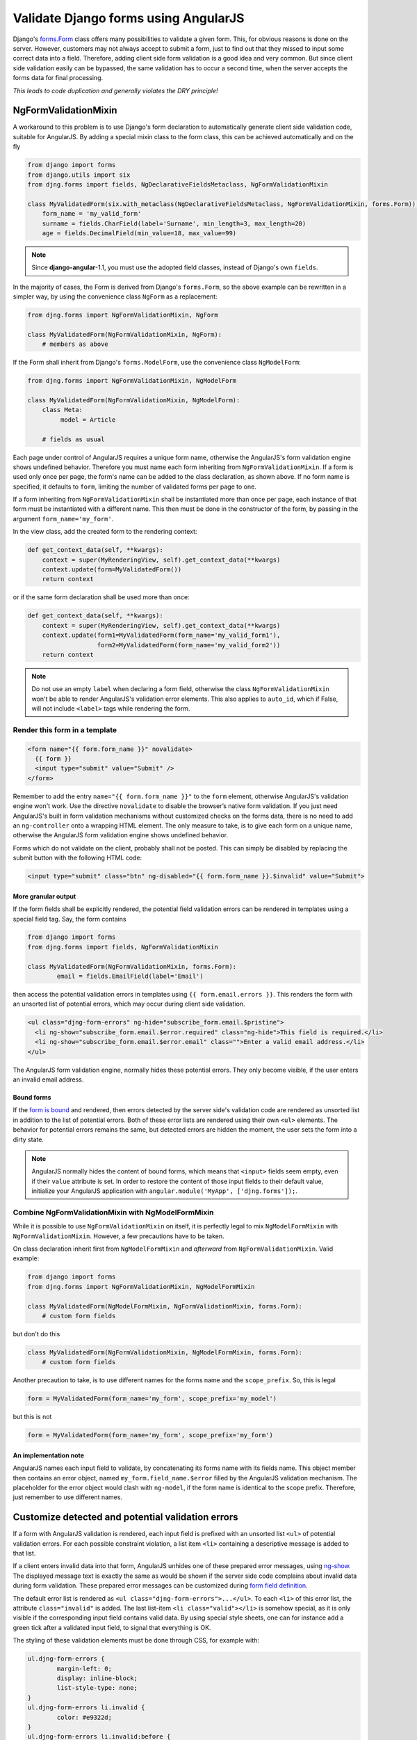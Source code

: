 .. _angular-form-validation:

=====================================
Validate Django forms using AngularJS
=====================================

Django's forms.Form_ class offers many possibilities to validate a given form. This, for obvious
reasons is done on the server. However, customers may not always accept to submit a form, just to
find out that they missed to input some correct data into a field. Therefore, adding client side
form validation is a good idea and very common. But since client side validation easily can be
bypassed, the same validation has to occur a second time, when the server accepts the forms data
for final processing.

*This leads to code duplication and generally violates the DRY principle!*


NgFormValidationMixin
=====================

A workaround to this problem is to use Django's form declaration to automatically generate client
side validation code, suitable for AngularJS. By adding a special mixin class to the form class,
this can be achieved automatically and on the fly

.. code-block:: python

	from django import forms
	from django.utils import six
	from djng.forms import fields, NgDeclarativeFieldsMetaclass, NgFormValidationMixin

	class MyValidatedForm(six.with_metaclass(NgDeclarativeFieldsMetaclass, NgFormValidationMixin, forms.Form)):
	    form_name = 'my_valid_form'
	    surname = fields.CharField(label='Surname', min_length=3, max_length=20)
	    age = fields.DecimalField(min_value=18, max_value=99)

.. note:: Since **django-angular**-1.1, you must use the adopted field classes, instead of Django's own ``fields``.

In the majority of cases, the Form is derived from Django's ``forms.Form``, so the above example
can be rewritten in a simpler way, by using the convenience class ``NgForm`` as a replacement:

.. code-block:: python

	from djng.forms import NgFormValidationMixin, NgForm
	
	class MyValidatedForm(NgFormValidationMixin, NgForm):
	    # members as above

If the Form shall inherit from Django's ``forms.ModelForm``, use the convenience class
``NgModelForm``:

.. code-block:: python

	from djng.forms import NgFormValidationMixin, NgModelForm
	
	class MyValidatedForm(NgFormValidationMixin, NgModelForm):
	    class Meta:
	         model = Article
	
	    # fields as usual

Each page under control of AngularJS requires a unique form name, otherwise the AngularJS's form
validation engine shows undefined behavior. Therefore you must name each form inheriting from
``NgFormValidationMixin``. If a form is used only once per page, the form's name can be added to
the class declaration, as shown above. If no form name is specified, it defaults to ``form``,
limiting the number of validated forms per page to one.

If a form inheriting from ``NgFormValidationMixin`` shall be instantiated more than once per page,
each instance of that form must be instantiated with a different name. This then must be done in
the constructor of the form, by passing in the argument ``form_name='my_form'``.

In the view class, add the created form to the rendering context:

.. code-block:: python

	def get_context_data(self, **kwargs):
	    context = super(MyRenderingView, self).get_context_data(**kwargs)
	    context.update(form=MyValidatedForm())
	    return context

or if the same form declaration shall be used more than once:

.. code-block:: python

	def get_context_data(self, **kwargs):
	    context = super(MyRenderingView, self).get_context_data(**kwargs)
	    context.update(form1=MyValidatedForm(form_name='my_valid_form1'),
	                   form2=MyValidatedForm(form_name='my_valid_form2'))
	    return context

.. note:: Do not use an empty ``label`` when declaring a form field, otherwise the class
          ``NgFormValidationMixin`` won't be able to render AngularJS's validation error elements.
          This also applies to ``auto_id``, which if False, will not include ``<label>`` tags while
          rendering the form.


Render this form in a template
------------------------------

.. code-block:: html

	<form name="{{ form.form_name }}" novalidate>
	  {{ form }}
	  <input type="submit" value="Submit" />
	</form>

Remember to add the entry ``name="{{ form.form_name }}"`` to the ``form`` element, otherwise AngularJS's
validation engine won't work. Use the directive ``novalidate`` to disable the browser’s native form
validation. If you just need AngularJS's built in form validation mechanisms without customized
checks on the forms data, there is no need to add an ``ng-controller`` onto a wrapping HTML element.
The only measure to take, is to give each form on a unique name, otherwise the AngularJS form
validation engine shows undefined behavior.

Forms which do not validate on the client, probably shall not be posted. This can simply be disabled
by replacing the submit button with the following HTML code:

.. code-block:: html

	<input type="submit" class="btn" ng-disabled="{{ form.form_name }}.$invalid" value="Submit">


More granular output
....................

If the form fields shall be explicitly rendered, the potential field validation errors can be
rendered in templates using a special field tag. Say, the form contains

.. code-block:: python

	from django import forms
	from djng.forms import fields, NgFormValidationMixin
	
	class MyValidatedForm(NgFormValidationMixin, forms.Form):
		email = fields.EmailField(label='Email')

then access the potential validation errors in templates using ``{{ form.email.errors }}``. This
renders the form with an unsorted list of potential errors, which may occur during client side
validation.

.. code-block:: html

	<ul class="djng-form-errors" ng-hide="subscribe_form.email.$pristine">
	  <li ng-show="subscribe_form.email.$error.required" class="ng-hide">This field is required.</li>
	  <li ng-show="subscribe_form.email.$error.email" class="">Enter a valid email address.</li>
	</ul>

The AngularJS form validation engine, normally hides these potential errors. They only become
visible, if the user enters an invalid email address.


Bound forms
...........

If the `form is bound`_ and rendered, then errors detected by the server side's validation code are
rendered as unsorted list in addition to the list of potential errors. Both of these error lists are
rendered using their own ``<ul>`` elements. The behavior for potential errors remains the same, but
detected errors are hidden the moment, the user sets the form into a dirty state.

.. note:: AngularJS normally hides the content of bound forms, which means that ``<input>`` fields
          seem empty, even if their ``value`` attribute is set. In order to restore the content of
          those input fields to their default value, initialize your AngularJS application with
          ``angular.module('MyApp', ['djng.forms']);``.


Combine NgFormValidationMixin with NgModelFormMixin
---------------------------------------------------

While it is possible to use ``NgFormValidationMixin`` on itself, it is perfectly legal to mix
``NgModelFormMixin`` with ``NgFormValidationMixin``. However, a few precautions have to be taken.

On class declaration inherit first from ``NgModelFormMixin`` and *afterward* from
``NgFormValidationMixin``. Valid example:

.. code-block:: python

	from django import forms
	from djng.forms import NgFormValidationMixin, NgModelFormMixin
	
	class MyValidatedForm(NgModelFormMixin, NgFormValidationMixin, forms.Form):
	    # custom form fields

but don't do this

.. code-block:: python

	class MyValidatedForm(NgFormValidationMixin, NgModelFormMixin, forms.Form):
	    # custom form fields

Another precaution to take, is to use different names for the forms name and the ``scope_prefix``.
So, this is legal

.. code-block:: python

	form = MyValidatedForm(form_name='my_form', scope_prefix='my_model')

but this is not

.. code-block:: python

	form = MyValidatedForm(form_name='my_form', scope_prefix='my_form')


An implementation note
......................

AngularJS names each input field to validate, by concatenating its forms name with its fields name.
This object member then contains an error object, named ``my_form.field_name.$error`` filled by
the AngularJS validation mechanism. The placeholder for the error object would clash with
``ng-model``, if the form name is identical to the scope prefix. Therefore, just remember to use
different names.


Customize detected and potential validation errors
==================================================

If a form with AngularJS validation is rendered, each input field is prefixed with an unsorted list
``<ul>`` of potential validation errors. For each possible constraint violation, a list item
``<li>`` containing a descriptive message is added to that list.

If a client enters invalid data into that form, AngularJS unhides one of these prepared error
messages, using ng-show_. The displayed message text is exactly the same as would be shown if
the server side code complains about invalid data during form validation. These prepared error
messages can be customized during `form field definition`_.

The default error list is rendered as ``<ul class="djng-form-errors">...</ul>``. To each ``<li>``
of this error list, the attribute ``class="invalid"`` is added. The last list-item
``<li class="valid"></li>`` is somehow special, as it is only visible if the corresponding input
field contains valid data. By using special style sheets, one can for instance add a green
tick after a validated input field, to signal that everything is OK.

The styling of these validation elements must be done through CSS, for example with:

.. code-block:: css

	ul.djng-form-errors {
		margin-left: 0;
		display: inline-block;
		list-style-type: none;
	}
	ul.djng-form-errors li.invalid {
		color: #e9322d;
	}
	ul.djng-form-errors li.invalid:before {
		content: "\2716\20";  /* adds a red cross before the error message */
	}
	ul.djng-form-errors li.valid:before {
		color: #00c900;
		content: "\2714";  /* adds a green tick */
	}

If you desire an alternative CSS class or an alternative way of rendering the list of errors, then
initialize the form instance with

.. code-block:: python

	class MyErrorList(list):
	    # rendering methods go here
	
	# during form instantiation
	my_form = MyForm(error_class=MyErrorList)

Refer to ``TupleErrorList`` on how to implement an alternative error list renderer. Currently this
error list renderer, renders two ``<ul>``-elements for each input field, one to be shown for
*pristine* forms and one to be shown for *dirty* forms.


Adding an AngularJS directive for validating form fields
--------------------------------------------------------

Sometimes it can be useful to add a generic field validator on the client side, which can be
controlled by the form's definition on the server. One such example is Django's DateField:

.. code-block:: python

	from django import forms
	
	class MyForm(forms.Form):
	    # other fields
	    date = forms.DateField(label='Date',
	        widget=forms.widgets.DateInput(attrs={'validate-date': '^(\d{4})-(\d{1,2})-(\d{1,2})$'}))

Since AngularJS can not validate dates, such a field requires a customized directive, which with
the above definition, will be added as new attribute to the input element for date:

.. code-block:: html

	<input name="date" ng-model="my_form_data.birth_date" type="text" validate-date="^(\d{4})-(\d{1,2})-(\d{1,2})$" />

If your AngularJS application has been initialized with

.. code-block:: javascript

	angular.module('MyApp', ['djng.forms']);

then this new attribute is detected by the AngularJS directive ``validateDate``, which in turn
checks the date for valid input and shows the content of the errors fields, if not.

If you need to write a reusable component for customized form fields, refer to that directive as a
starting point.

.. _forms.Form: https://docs.djangoproject.com/en/dev/topics/forms/#form-objects
.. _form field definition: https://docs.djangoproject.com/en/dev/ref/forms/fields/#error-messages
.. _ng-show: http://docs.angularjs.org/api/ng.directive:ngShow
.. _form is bound: https://docs.djangoproject.com/en/dev/ref/forms/api/#django.forms.BoundField.errors
